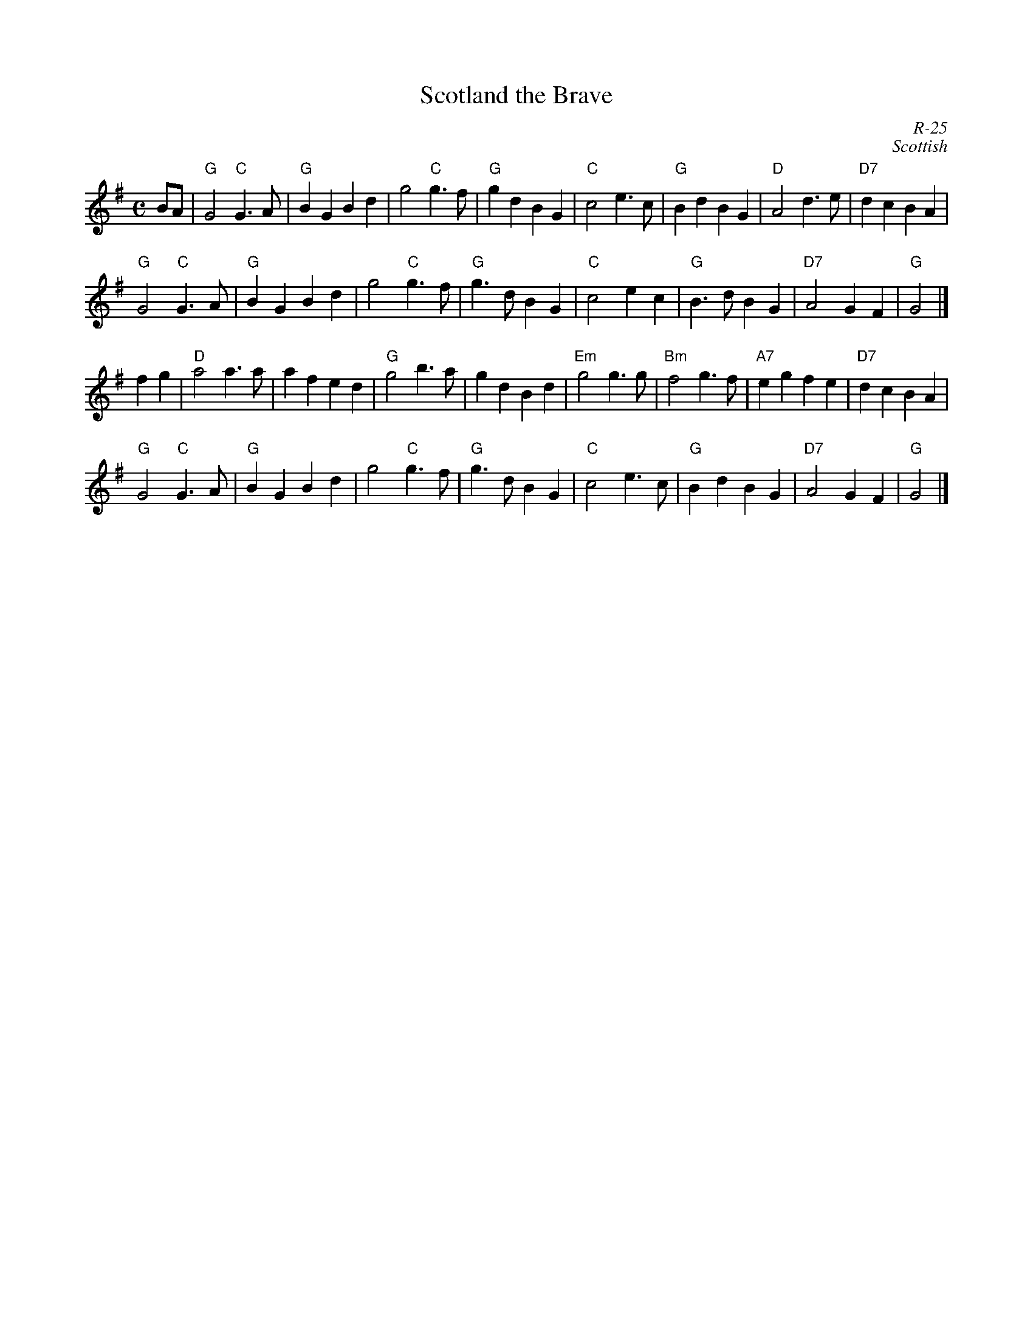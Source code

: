 X:1
T: Scotland the Brave
M: C
Z:
R: march
C: R-25
C: Scottish
K: G
BA| "G"G4 "C"G3A| "G"B2G2 B2d2| g4 "C"g3f| "G"g2d2 B2G2| \
    "C"c4 e3c| "G"B2d2 B2G2| "D"A4 d3e| "D7"d2c2 B2A2|
    "G"G4 "C"G3A| "G"B2G2 B2d2| g4 "C"g3f| "G"g3d B2G2| \
    "C"c4 e2c2| "G"B3d B2G2| "D7"A4 G2F2| "G"G4 |]
\
f2g2| "D"a4 a3a| a2f2 e2d2| "G"g4 b3a| g2d2 B2d2| \
      "Em"g4 g3g| "Bm"f4 g3f| "A7"e2g2 f2e2| "D7"d2c2 B2A2|
      "G"G4 "C"G3A| "G"B2G2 B2d2| g4 "C"g3f| "G"g3d B2G2| \
      "C"c4 e3c| "G"B2d2 B2G2| "D7"A4 G2F2| "G"G4 |]
%

